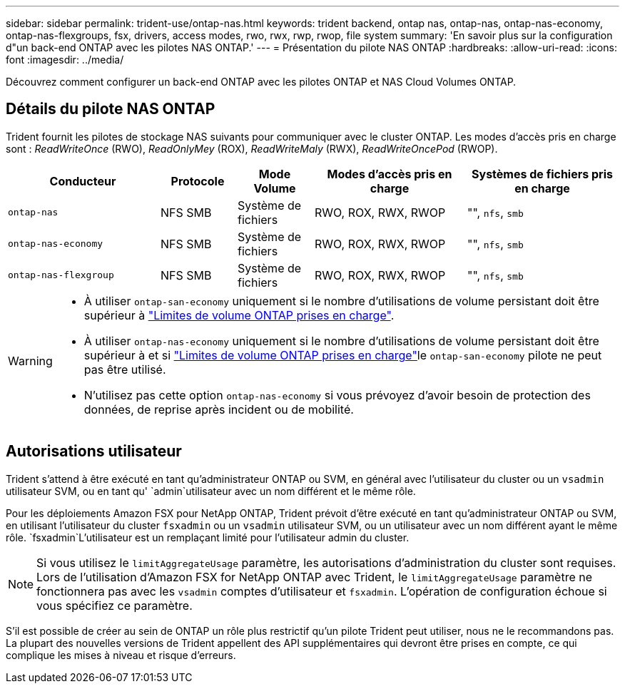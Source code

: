 ---
sidebar: sidebar 
permalink: trident-use/ontap-nas.html 
keywords: trident backend, ontap nas, ontap-nas, ontap-nas-economy, ontap-nas-flexgroups, fsx, drivers, access modes, rwo, rwx, rwp, rwop, file system 
summary: 'En savoir plus sur la configuration d"un back-end ONTAP avec les pilotes NAS ONTAP.' 
---
= Présentation du pilote NAS ONTAP
:hardbreaks:
:allow-uri-read: 
:icons: font
:imagesdir: ../media/


[role="lead"]
Découvrez comment configurer un back-end ONTAP avec les pilotes ONTAP et NAS Cloud Volumes ONTAP.



== Détails du pilote NAS ONTAP

Trident fournit les pilotes de stockage NAS suivants pour communiquer avec le cluster ONTAP. Les modes d'accès pris en charge sont : _ReadWriteOnce_ (RWO), _ReadOnlyMey_ (ROX), _ReadWriteMaly_ (RWX), _ReadWriteOncePod_ (RWOP).

[cols="2, 1, 1, 2, 2"]
|===
| Conducteur | Protocole | Mode Volume | Modes d'accès pris en charge | Systèmes de fichiers pris en charge 


| `ontap-nas`  a| 
NFS SMB
 a| 
Système de fichiers
 a| 
RWO, ROX, RWX, RWOP
 a| 
"", `nfs`, `smb`



| `ontap-nas-economy`  a| 
NFS SMB
 a| 
Système de fichiers
 a| 
RWO, ROX, RWX, RWOP
 a| 
"", `nfs`, `smb`



| `ontap-nas-flexgroup`  a| 
NFS SMB
 a| 
Système de fichiers
 a| 
RWO, ROX, RWX, RWOP
 a| 
"", `nfs`, `smb`

|===
[WARNING]
====
* À utiliser `ontap-san-economy` uniquement si le nombre d'utilisations de volume persistant doit être supérieur à link:https://docs.netapp.com/us-en/ontap/volumes/storage-limits-reference.html["Limites de volume ONTAP prises en charge"^].
* À utiliser `ontap-nas-economy` uniquement si le nombre d'utilisations de volume persistant doit être supérieur à  et si link:https://docs.netapp.com/us-en/ontap/volumes/storage-limits-reference.html["Limites de volume ONTAP prises en charge"^]le `ontap-san-economy` pilote ne peut pas être utilisé.
* N'utilisez pas cette option `ontap-nas-economy` si vous prévoyez d'avoir besoin de protection des données, de reprise après incident ou de mobilité.


====


== Autorisations utilisateur

Trident s'attend à être exécuté en tant qu'administrateur ONTAP ou SVM, en général avec l'utilisateur du cluster ou un `vsadmin` utilisateur SVM, ou en tant qu' `admin`utilisateur avec un nom différent et le même rôle.

Pour les déploiements Amazon FSX pour NetApp ONTAP, Trident prévoit d'être exécuté en tant qu'administrateur ONTAP ou SVM, en utilisant l'utilisateur du cluster `fsxadmin` ou un `vsadmin` utilisateur SVM, ou un utilisateur avec un nom différent ayant le même rôle.  `fsxadmin`L'utilisateur est un remplaçant limité pour l'utilisateur admin du cluster.


NOTE: Si vous utilisez le `limitAggregateUsage` paramètre, les autorisations d'administration du cluster sont requises. Lors de l'utilisation d'Amazon FSX for NetApp ONTAP avec Trident, le `limitAggregateUsage` paramètre ne fonctionnera pas avec les `vsadmin` comptes d'utilisateur et `fsxadmin`. L'opération de configuration échoue si vous spécifiez ce paramètre.

S'il est possible de créer au sein de ONTAP un rôle plus restrictif qu'un pilote Trident peut utiliser, nous ne le recommandons pas. La plupart des nouvelles versions de Trident appellent des API supplémentaires qui devront être prises en compte, ce qui complique les mises à niveau et risque d'erreurs.
